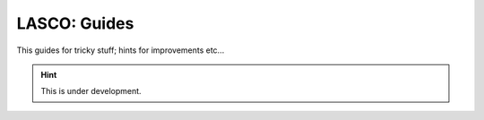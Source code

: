 LASCO: Guides
#############

This guides for tricky stuff; hints for improvements etc...

.. hint::

   This is under development.

